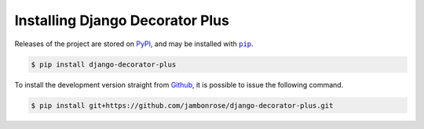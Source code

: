 ================================
Installing Django Decorator Plus
================================

Releases of the project are stored on `PyPI`_, and may be installed with
|pip|_.

.. code:: console

    $ pip install django-decorator-plus

To install the development version straight from `Github`_, it is possible to issue the following command.

.. code:: console

    $ pip install git+https://github.com/jambonrose/django-decorator-plus.git

.. _`PyPI`: https://pypi.python.org/pypi/django-decorator-plus
.. |pip| replace:: ``pip``
.. _`pip`: https://pypi.python.org/pypi/pip
.. _`Github`: https://github.com/jambonrose/django-decorator-plus

